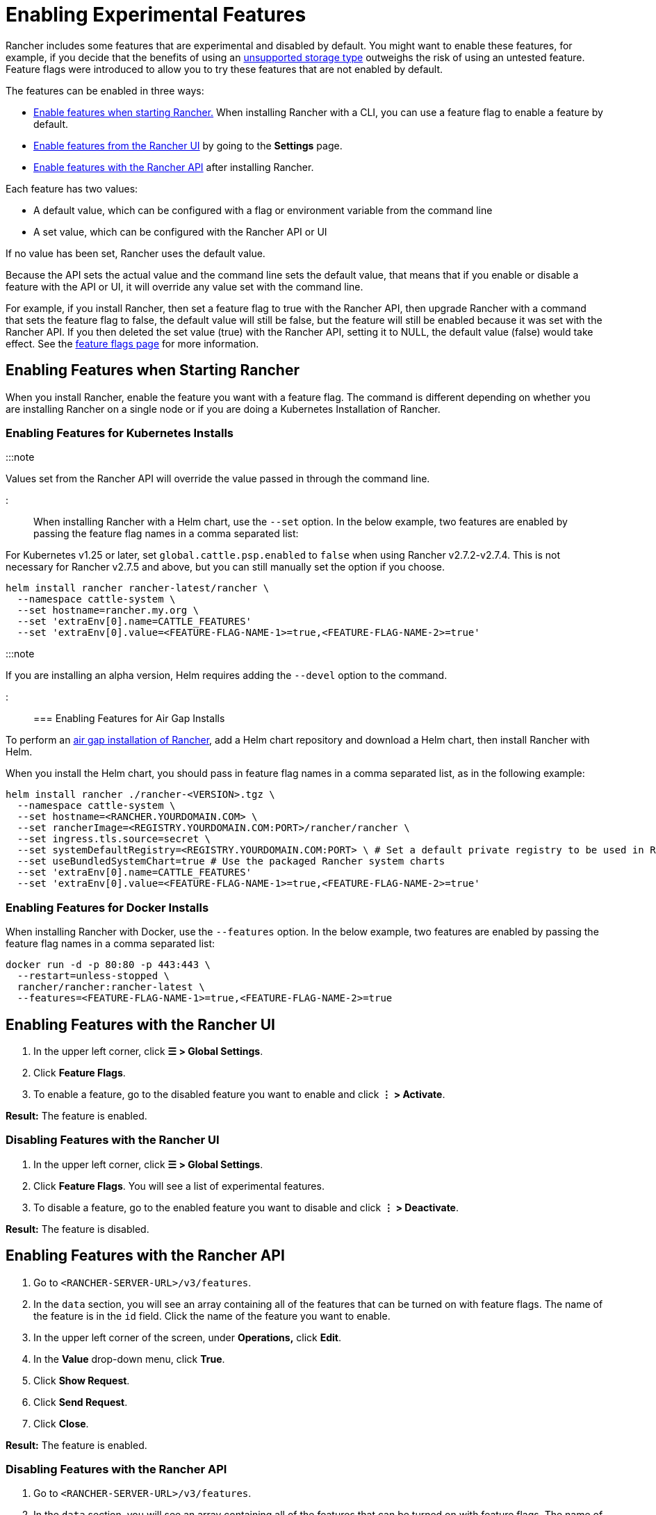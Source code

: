 = Enabling Experimental Features

+++<head>++++++<link rel="canonical" href="https://ranchermanager.docs.rancher.com/how-to-guides/advanced-user-guides/enable-experimental-features">++++++</link>++++++</head>+++

Rancher includes some features that are experimental and disabled by default. You might want to enable these features, for example, if you decide that the benefits of using an xref:unsupported-storage-drivers.adoc[unsupported storage type] outweighs the risk of using an untested feature. Feature flags were introduced to allow you to try these features that are not enabled by default.

The features can be enabled in three ways:

* <<enabling-features-when-starting-rancher,Enable features when starting Rancher.>> When installing Rancher with a CLI, you can use a feature flag to enable a feature by default.
* <<enabling-features-with-the-rancher-ui,Enable features from the Rancher UI>> by going to the *Settings* page.
* <<enabling-features-with-the-rancher-api,Enable features with the Rancher API>> after installing Rancher.

Each feature has two values:

* A default value, which can be configured with a flag or environment variable from the command line
* A set value, which can be configured with the Rancher API or UI

If no value has been set, Rancher uses the default value.

Because the API sets the actual value and the command line sets the default value, that means that if you enable or disable a feature with the API or UI, it will override any value set with the command line.

For example, if you install Rancher, then set a feature flag to true with the Rancher API, then upgrade Rancher with a command that sets the feature flag to false, the default value will still be false, but the feature will still be enabled because it was set with the Rancher API. If you then deleted the set value (true) with the Rancher API, setting it to NULL, the default value (false) would take effect. See the xref:../../../getting-started/installation-and-upgrade/installation-references/feature-flags.adoc[feature flags page] for more information.

== Enabling Features when Starting Rancher

When you install Rancher, enable the feature you want with a feature flag. The command is different depending on whether you are installing Rancher on a single node or if you are doing a Kubernetes Installation of Rancher.

=== Enabling Features for Kubernetes Installs

:::note

Values set from the Rancher API will override the value passed in through the command line.

:::

When installing Rancher with a Helm chart, use the `--set` option. In the below example, two features are enabled by passing the feature flag names in a comma separated list:

For Kubernetes v1.25 or later, set `global.cattle.psp.enabled` to `false` when using Rancher v2.7.2-v2.7.4. This is not necessary for Rancher v2.7.5 and above, but you can still manually set the option if you choose.

----
helm install rancher rancher-latest/rancher \
  --namespace cattle-system \
  --set hostname=rancher.my.org \
  --set 'extraEnv[0].name=CATTLE_FEATURES'
  --set 'extraEnv[0].value=<FEATURE-FLAG-NAME-1>=true,<FEATURE-FLAG-NAME-2>=true'
----

:::note

If you are installing an alpha version, Helm requires adding the `--devel` option to the command.

:::

=== Enabling Features for Air Gap Installs

To perform an xref:../../../getting-started/installation-and-upgrade/other-installation-methods/air-gapped-helm-cli-install/install-rancher-ha.adoc[air gap installation of Rancher], add a Helm chart repository and download a Helm chart, then install Rancher with Helm.

When you install the Helm chart, you should pass in feature flag names in a comma separated list, as in the following example:

----
helm install rancher ./rancher-<VERSION>.tgz \
  --namespace cattle-system \
  --set hostname=<RANCHER.YOURDOMAIN.COM> \
  --set rancherImage=<REGISTRY.YOURDOMAIN.COM:PORT>/rancher/rancher \
  --set ingress.tls.source=secret \
  --set systemDefaultRegistry=<REGISTRY.YOURDOMAIN.COM:PORT> \ # Set a default private registry to be used in Rancher
  --set useBundledSystemChart=true # Use the packaged Rancher system charts
  --set 'extraEnv[0].name=CATTLE_FEATURES'
  --set 'extraEnv[0].value=<FEATURE-FLAG-NAME-1>=true,<FEATURE-FLAG-NAME-2>=true'
----

=== Enabling Features for Docker Installs

When installing Rancher with Docker, use the `--features` option. In the below example, two features are enabled by passing the feature flag names in a comma separated list:

----
docker run -d -p 80:80 -p 443:443 \
  --restart=unless-stopped \
  rancher/rancher:rancher-latest \
  --features=<FEATURE-FLAG-NAME-1>=true,<FEATURE-FLAG-NAME-2>=true
----

== Enabling Features with the Rancher UI

. In the upper left corner, click *☰ > Global Settings*.
. Click *Feature Flags*.
. To enable a feature, go to the disabled feature you want to enable and click *⋮ > Activate*.

*Result:* The feature is enabled.

=== Disabling Features with the Rancher UI

. In the upper left corner, click *☰ > Global Settings*.
. Click *Feature Flags*. You will see a list of experimental features.
. To disable a feature, go to the enabled feature you want to disable and click *⋮ > Deactivate*.

*Result:* The feature is disabled.

== Enabling Features with the Rancher API

. Go to `<RANCHER-SERVER-URL>/v3/features`.
. In the `data` section, you will see an array containing all of the features that can be turned on with feature flags. The name of the feature is in the `id` field. Click the name of the feature you want to enable.
. In the upper left corner of the screen, under *Operations,* click *Edit*.
. In the *Value* drop-down menu, click *True*.
. Click *Show Request*.
. Click *Send Request*.
. Click *Close*.

*Result:* The feature is enabled.

=== Disabling Features with the Rancher API

. Go to `<RANCHER-SERVER-URL>/v3/features`.
. In the `data` section, you will see an array containing all of the features that can be turned on with feature flags. The name of the feature is in the `id` field. Click the name of the feature you want to enable.
. In the upper left corner of the screen, under *Operations,* click *Edit*.
. In the *Value* drop-down menu, click *False*.
. Click *Show Request*.
. Click *Send Request*.
. Click *Close*.

*Result:* The feature is disabled.
